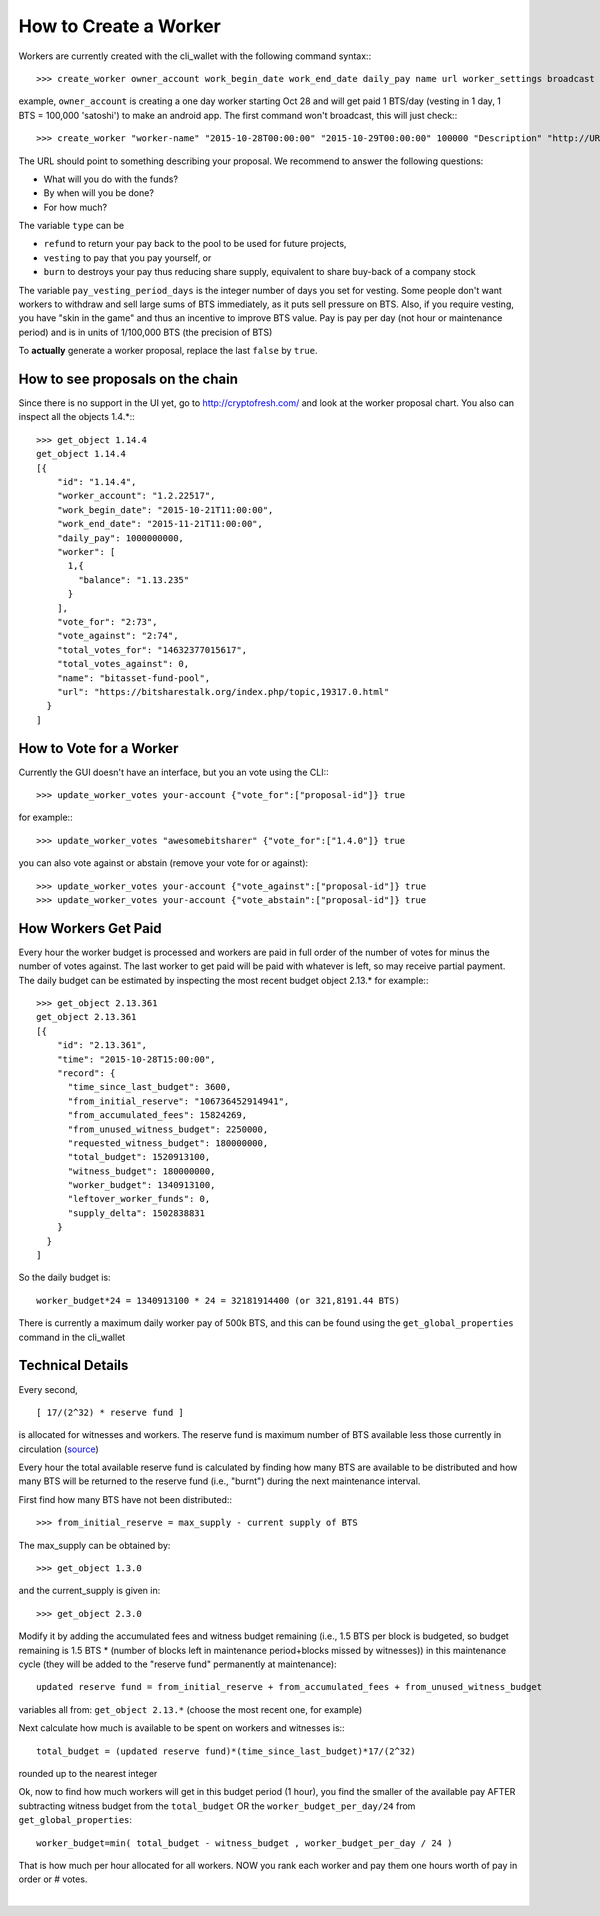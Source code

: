 

How to Create a Worker
------------------------------


Workers are currently created with the cli_wallet with the following command
syntax:::

    >>> create_worker owner_account work_begin_date work_end_date daily_pay name url worker_settings broadcast

example, ``owner_account`` is creating a one day worker starting Oct 28 and will
get paid 1 BTS/day (vesting in 1 day, 1 BTS = 100,000 'satoshi') to make an
android app. The first command won't broadcast, this will just check:::

    >>> create_worker "worker-name" "2015-10-28T00:00:00" "2015-10-29T00:00:00" 100000 "Description" "http://URL" {"type" : "vesting", "pay_vesting_period_days" : 1} false

The URL should point to something describing your proposal. We recommend to answer the following questions:

* What will you do with the funds?
* By when will you be done?
* For how much?

The variable ``type`` can be 

* ``refund`` to return your pay back to the pool to be used for future projects, 
* ``vesting`` to pay that you pay yourself, or 
* ``burn`` to destroys your pay thus reducing share supply, equivalent to share buy-back of a company stock

The variable ``pay_vesting_period_days`` is the integer number of days you set for vesting.
Some people don't want workers to withdraw and sell large sums of BTS
immediately, as it puts sell pressure on BTS. Also, if you require vesting, you
have "skin in the game" and thus an incentive to improve BTS value. Pay is pay
per day (not hour or maintenance period) and is in units of 1/100,000 BTS (the
precision of BTS)

To **actually** generate a worker proposal, replace the last ``false`` by ``true``.

How to see proposals on the chain
^^^^^^^^^^^^^^^^^^^^^^^^^^^^^^^^^^^^^^

Since there is no support in the UI yet, go to http://cryptofresh.com/ and look at the worker proposal chart.
You also can inspect all the objects 1.4.*:::

    >>> get_object 1.14.4
    get_object 1.14.4
    [{
        "id": "1.14.4",
        "worker_account": "1.2.22517",
        "work_begin_date": "2015-10-21T11:00:00",
        "work_end_date": "2015-11-21T11:00:00",
        "daily_pay": 1000000000,
        "worker": [
          1,{
            "balance": "1.13.235"
          }
        ],
        "vote_for": "2:73",
        "vote_against": "2:74",
        "total_votes_for": "14632377015617",
        "total_votes_against": 0,
        "name": "bitasset-fund-pool",
        "url": "https://bitsharestalk.org/index.php/topic,19317.0.html"
      }
    ]

How to Vote for a Worker
^^^^^^^^^^^^^^^^^^^^^^^^^^

Currently the GUI doesn't have an interface, but you an vote using the CLI:::

    >>> update_worker_votes your-account {"vote_for":["proposal-id"]} true

for example:::

    >>> update_worker_votes "awesomebitsharer" {"vote_for":["1.4.0"]} true

you can also vote against or abstain (remove your vote for or against)::

    >>> update_worker_votes your-account {"vote_against":["proposal-id"]} true
    >>> update_worker_votes your-account {"vote_abstain":["proposal-id"]} true

How Workers Get Paid
^^^^^^^^^^^^^^^^^^^^^^^^^

Every hour the worker budget is processed and workers are paid in full order of
the number of votes for minus the number of votes against. The last worker to
get paid will be paid with whatever is left, so may receive partial payment. The
daily budget can be estimated by inspecting the most recent budget object 2.13.*
for example:::

    >>> get_object 2.13.361
    get_object 2.13.361
    [{
        "id": "2.13.361",
        "time": "2015-10-28T15:00:00",
        "record": {
          "time_since_last_budget": 3600,
          "from_initial_reserve": "106736452914941",
          "from_accumulated_fees": 15824269,
          "from_unused_witness_budget": 2250000,
          "requested_witness_budget": 180000000,
          "total_budget": 1520913100,
          "witness_budget": 180000000,
          "worker_budget": 1340913100,
          "leftover_worker_funds": 0,
          "supply_delta": 1502838831
        }
      }
    ]


So the daily budget is::

    worker_budget*24 = 1340913100 * 24 = 32181914400 (or 321,8191.44 BTS)
    
There is currently a maximum daily worker pay of 500k BTS, and this can be found
using the ``get_global_properties`` command in the cli_wallet

Technical Details
^^^^^^^^^^^^^^^^^^

Every second, ::

      [ 17/(2^32) * reserve fund ]

is allocated for witnesses and workers. The reserve fund is maximum number of
BTS available less those currently in circulation (`source`_)

.. _source: https://github.com/cryptonomex/graphene/blob/f85dec1c23f6bf9259ad9f15311b2e4aac4f9d44/libraries/chain/include/graphene/chain/config.hpp

Every hour the total available reserve fund is calculated by finding how many
BTS are available to be distributed and how many BTS will be returned to the
reserve fund (i.e., "burnt") during the next maintenance interval.

First find how many BTS have not been distributed:::

    >>> from_initial_reserve = max_supply - current supply of BTS

The max_supply can be obtained by::

    >>> get_object 1.3.0

and the current_supply is given in::

   >>> get_object 2.3.0

Modify it by adding the accumulated fees and witness budget remaining
(i.e., 1.5 BTS per block is budgeted, so budget remaining is 1.5 BTS * (number
of blocks left in maintenance period+blocks missed by witnesses)) in this
maintenance cycle (they will be added to the "reserve fund" permanently at
maintenance)::

    updated reserve fund = from_initial_reserve + from_accumulated_fees + from_unused_witness_budget

variables all from: ``get_object 2.13.*`` (choose the most recent one, for example)

Next calculate how much is available to be spent on workers and witnesses is:::

    total_budget = (updated reserve fund)*(time_since_last_budget)*17/(2^32)

rounded up to the nearest integer

Ok, now to find how much workers will get in this budget period (1 hour), you
find the smaller of the available pay AFTER subtracting witness budget from the
``total_budget`` OR the ``worker_budget_per_day/24`` from ``get_global_properties``::

    worker_budget=min( total_budget - witness_budget , worker_budget_per_day / 24 )

That is how much per hour allocated for all workers. NOW you rank each worker
and pay them one hours worth of pay in order or # votes.
		
|



